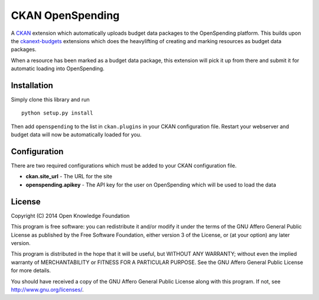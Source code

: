 CKAN OpenSpending
=================

A `CKAN <http://ckan.org>`__ extension which automatically uploads
budget data packages to the OpenSpending platform. This builds upon the
`ckanext-budgets <https://github.com/tryggvib/ckanext-budgets>`__
extensions which does the heavylifting of creating and marking resources
as budget data packages.

When a resource has been marked as a budget data package, this extension
will pick it up from there and submit it for automatic loading into
OpenSpending.

Installation
------------

Simply clone this library and run

::

    python setup.py install

Then add ``openspending`` to the list in ``ckan.plugins`` in your CKAN
configuration file. Restart your webserver and budget data will now be
automatically loaded for you.

Configuration
-------------

There are two required configurations which must be added to your CKAN
configuration file.

-  **ckan.site\_url** - The URL for the site
-  **openspending.apikey** - The API key for the user on OpenSpending
   which will be used to load the data

License
-------

Copyright (C) 2014 Open Knowledge Foundation

This program is free software: you can redistribute it and/or modify it
under the terms of the GNU Affero General Public License as published by
the Free Software Foundation, either version 3 of the License, or (at
your option) any later version.

This program is distributed in the hope that it will be useful, but
WITHOUT ANY WARRANTY; without even the implied warranty of
MERCHANTABILITY or FITNESS FOR A PARTICULAR PURPOSE. See the GNU Affero
General Public License for more details.

You should have received a copy of the GNU Affero General Public License
along with this program. If not, see http://www.gnu.org/licenses/.
